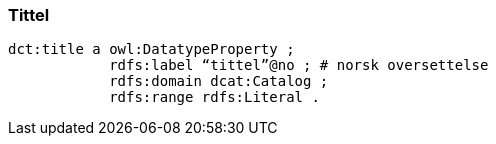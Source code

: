 
=== Tittel

----
dct:title a owl:DatatypeProperty ;
            rdfs:label “tittel”@no ; # norsk oversettelse
            rdfs:domain dcat:Catalog ;
            rdfs:range rdfs:Literal .
----
